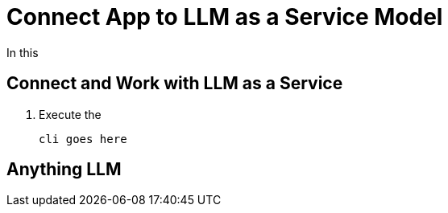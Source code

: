= Connect App to LLM as a Service Model

In this

[#llm-as-a-service]
== Connect and Work with LLM as a Service

. Execute the  

+
[source,sh,role=execute]
----
cli goes here
----


[#anything-llm]
== Anything LLM

